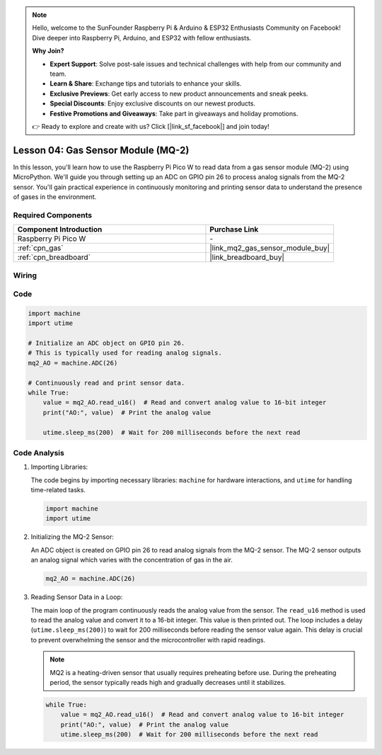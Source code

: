 .. note::

    Hello, welcome to the SunFounder Raspberry Pi & Arduino & ESP32 Enthusiasts Community on Facebook! Dive deeper into Raspberry Pi, Arduino, and ESP32 with fellow enthusiasts.

    **Why Join?**

    - **Expert Support**: Solve post-sale issues and technical challenges with help from our community and team.
    - **Learn & Share**: Exchange tips and tutorials to enhance your skills.
    - **Exclusive Previews**: Get early access to new product announcements and sneak peeks.
    - **Special Discounts**: Enjoy exclusive discounts on our newest products.
    - **Festive Promotions and Giveaways**: Take part in giveaways and holiday promotions.

    👉 Ready to explore and create with us? Click [|link_sf_facebook|] and join today!

.. _pico_lesson04_mq2:

Lesson 04: Gas Sensor Module (MQ-2)
============================================

In this lesson, you'll learn how to use the Raspberry Pi Pico W to read data from a gas sensor module (MQ-2) using MicroPython. We'll guide you through setting up an ADC on GPIO pin 26 to process analog signals from the MQ-2 sensor. You'll gain practical experience in continuously monitoring and printing sensor data to understand the presence of gases in the environment.

Required Components
---------------------------

.. list-table::
    :widths: 30 20
    :header-rows: 1

    *   - Component Introduction
        - Purchase Link

    *   - Raspberry Pi Pico W
        - \-
    *   - :ref:`cpn_gas`
        - |link_mq2_gas_sensor_module_buy|
    *   - :ref:`cpn_breadboard`
        - |link_breadboard_buy|


Wiring
---------------------------

.. image:: img/Lesson_04_mq2_sensor_circuit_bb.png
    :width: 100%


Code
---------------------------

.. code-block:: python

   import machine
   import utime
   
   # Initialize an ADC object on GPIO pin 26.
   # This is typically used for reading analog signals.
   mq2_AO = machine.ADC(26)
   
   # Continuously read and print sensor data.
   while True:
       value = mq2_AO.read_u16()  # Read and convert analog value to 16-bit integer
       print("AO:", value)  # Print the analog value
   
       utime.sleep_ms(200)  # Wait for 200 milliseconds before the next read

Code Analysis
---------------------------

#. Importing Libraries:

   The code begins by importing necessary libraries: ``machine`` for hardware interactions, and ``utime`` for handling time-related tasks.

   .. code-block:: python

      import machine
      import utime

#. Initializing the MQ-2 Sensor:

   An ADC object is created on GPIO pin 26 to read analog signals from the MQ-2 sensor. The MQ-2 sensor outputs an analog signal which varies with the concentration of gas in the air.

   .. code-block:: python

      mq2_AO = machine.ADC(26)

#. Reading Sensor Data in a Loop:

   The main loop of the program continuously reads the analog value from the sensor. The ``read_u16`` method is used to read the analog value and convert it to a 16-bit integer. This value is then printed out. The loop includes a delay (``utime.sleep_ms(200)``) to wait for 200 milliseconds before reading the sensor value again. This delay is crucial to prevent overwhelming the sensor and the microcontroller with rapid readings.

   .. note:: 
   
     MQ2 is a heating-driven sensor that usually requires preheating before use. During the preheating period, the sensor typically reads high and gradually decreases until it stabilizes.

   .. code-block:: python

      while True:
          value = mq2_AO.read_u16()  # Read and convert analog value to 16-bit integer
          print("AO:", value)  # Print the analog value
          utime.sleep_ms(200)  # Wait for 200 milliseconds before the next read